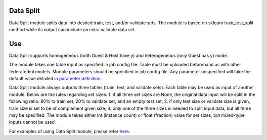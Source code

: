 Data Split
==========

Data Split module splits data into desired train, test, and/or validate
sets. The module is based on sklearn train_test_split method while its
output can include an extra validate data set.

Use
===

Data Split supports homogeneous (both Guest & Host have y) and
heterogeneous (only Guest has y) mode.

The module takes one table input as specified in job config file. Table
must be uploaded beforehand as with other federatedml models. Module
parameters should be specified in job config file. Any parameter
unspecified will take the default value detailed in `parameter
definition <../../param/data_split_param.py>`__.

Data Split module always outputs three tables (train, test, and validate
sets). Each table may be used as input of another module. Below are the
rules regarding set sizes: 1. if all three set sizes are None, the
original data input will be split in the following ratio: 80% to train set,
20% to validate set, and an empty test set; 2. if only test size or validate size is given,
train size is set to be of complement given size; 3. only one of the
three sizes is needed to split input data, but all three may be
specified. The module takes either int (instance count) or float
(fraction) value for set sizes, but mixed-type inputs cannot be used.

For examples of using Data Split module, please refer
`here <../../examples/federatedml-1.x-examples/data_split>`__.
